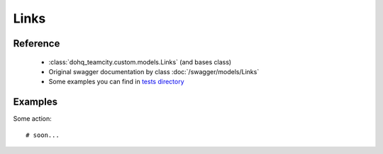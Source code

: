 ############
Links
############

Reference
========

  + :class:`dohq_teamcity.custom.models.Links` (and bases class)
  + Original swagger documentation by class :doc:`/swagger/models/Links`
  + Some examples you can find in `tests directory <https://github.com/devopshq/teamcity/blob/develop/test>`_

Examples
========
Some action::

    # soon...


